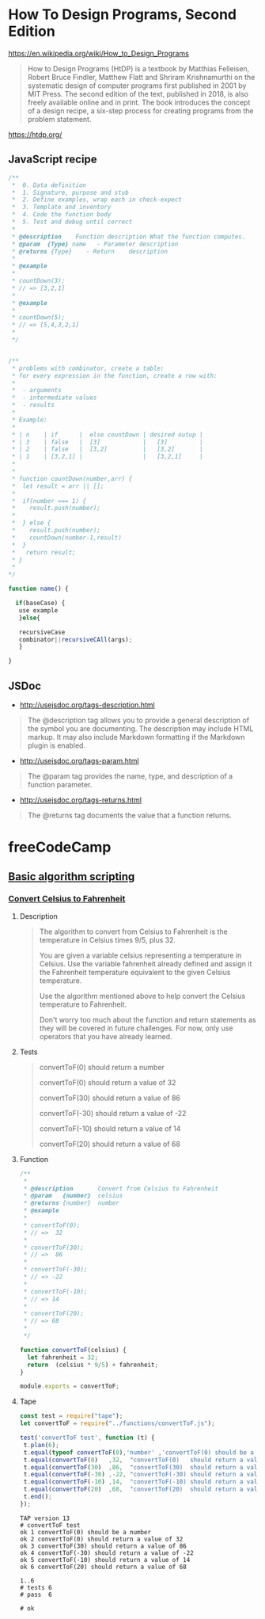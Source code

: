 #+PROPERTY: header-args :results verbatim :dir ./

* How To Design Programs, Second Edition 


https://en.wikipedia.org/wiki/How_to_Design_Programs


#+BEGIN_QUOTE
How to Design Programs (HtDP) is a textbook by Matthias Felleisen, Robert Bruce Findler, Matthew Flatt and Shriram Krishnamurthi on the systematic design of computer programs first published in 2001 by MIT Press. The second edition of the text, published in 2018, is also freely available online and in print. The book introduces the concept of a design recipe, a six-step process for creating programs from the problem statement. 
#+END_QUOTE



https://htdp.org/



** JavaScript recipe

#+BEGIN_SRC js 
/**
 *  0. Data definition
 *  1. Signature, purpose and stub
 *  2. Define examples, wrap each in check-expect
 *  3. Template and inventory	
 *  4. Code the function body	
 *  5. Test and debug until correct
 *   
 * @description    Function description What the function computes.
 * @param  {Type} name   - Parameter description
 * @returns {Type}    - Return    description 
 *
 * @example   
 *
 * countDown(3);
 * // => [3,2,1] 
 *
 * @example   
 *
 * countDown(5); 
 * // => [5,4,3,2,1] 
 *
 */


/** 
 * problems with combinator, create a table:
 * for every expression in the function, create a row with: 
 *
 *  - arguments 
 *  - intermediate values
 *  - results
 * 
 * Example: 
 *
 * | n    | if      |  else countDown | desired outup |
 * | 3    | false   |  [3]            |   [3]         |
 * | 2    | false   |  [3,2]          |   [3,2]       |
 * | 1    | [3,2,1] |                 |   [3,2,1]     |
 *
 * 
 * function countDown(number,arr) {
 *  let result = arr || [];
 *
 *  if(number === 1) {
 *    result.push(number);
 * 
 *  } else {
 *    result.push(number);
 *    countDown(number-1,result)
 *  }      
 *   return result;
 * }
 *
*/ 

function name() {
 
  if(baseCase) {
   use example
   }else{ 

   recursiveCase
   combinator||recursiveCAll(args); 
   }
 
}
#+END_SRC


**  JSDoc


- http://usejsdoc.org/tags-description.html

#+BEGIN_QUOTE
The @description tag allows you to provide a general description of the symbol you are documenting. The description may include HTML markup. It may also include Markdown formatting if the Markdown plugin is enabled.
#+END_QUOTE

- http://usejsdoc.org/tags-param.html

#+BEGIN_QUOTE
The @param tag provides the name, type, and description of a function parameter.
#+END_QUOTE

- http://usejsdoc.org/tags-returns.html

#+BEGIN_QUOTE
The @returns tag documents the value that a function returns.
#+END_QUOTE


* freeCodeCamp  


**  [[https://learn.freecodecamp.org/javascript-algorithms-and-data-structures/basic-algorithm-scripting][Basic algorithm scripting]]


*** [[https://learn.freecodecamp.org/javascript-algorithms-and-data-structures/basic-algorithm-scripting/convert-celsius-to-fahrenheit][Convert Celsius to Fahrenheit]]


**** Description  

#+BEGIN_QUOTE
The algorithm to convert from Celsius to Fahrenheit is the temperature 
in Celsius times 9/5, plus 32.

You are given a variable celsius representing a temperature in Celsius. 
Use the variable fahrenheit already defined and assign it the Fahrenheit temperature
equivalent to the given Celsius temperature. 

Use the algorithm mentioned above to help convert the Celsius temperature to Fahrenheit.

Don't worry too much about the function and return statements as they will be covered in future challenges. For now, only use operators that you have already learned.
#+END_QUOTE   


**** Tests 

#+BEGIN_QUOTE
convertToF(0)   should return a number

convertToF(0)   should return a value  of  32

convertToF(30)  should return a value  of  86

convertToF(-30) should return a value  of -22

convertToF(-10) should return a value  of  14

convertToF(20)  should return a value  of  68
#+END_QUOTE

**** Function

#+BEGIN_SRC js :noweb yes :tangle ./functions/convertToF.js 
/**
 * 
 * @description       Convert from Celsius to Fahrenheit
 * @param   {number}  celsius 
 * @returns {number}  number 
 * @example
 *
 * convertToF(0);   
 * // =>  32
 *
 * convertToF(30);
 * // =>  86
 *
 * convertToF(-30); 
 * // => -22
 *
 * convertToF(-10); 
 * // => 14
 *
 * convertToF(20);    
 * // => 68
 *
 */

function convertToF(celsius) {
  let fahrenheit = 32;
  return  (celsius * 9/5) + fahrenheit;
}

module.exports = convertToF;
#+END_SRC


**** Tape 


#+BEGIN_SRC js :mkdirp yes :noweb yes :tangle ./tests/convertToF.spec.js 
const test = require("tape");
let convertToF = require("../functions/convertToF.js");

test('convertToF test', function (t) {
 t.plan(6);
 t.equal(typeof convertToF(0),'number' ,'convertToF(0) should be a number' );
 t.equal(convertToF(0)   ,32,  "convertToF(0)   should return a value  of  32");
 t.equal(convertToF(30)  ,86,  "convertToF(30)  should return a value  of  86");
 t.equal(convertToF(-30) ,-22, "convertToF(-30) should return a value  of -22");
 t.equal(convertToF(-10) ,14,  "convertToF(-10) should return a value  of  14");
 t.equal(convertToF(20)  ,68,  "convertToF(20)  should return a value  of  68");
 t.end();
});
#+END_SRC

  
#+BEGIN_SRC sh :results value verbatim  :exports results
node ./tests/convertToF.spec.js;
#+END_SRC 

#+RESULTS:
#+begin_example
TAP version 13
# convertToF test
ok 1 convertToF(0) should be a number
ok 2 convertToF(0) should return a value of 32
ok 3 convertToF(30) should return a value of 86
ok 4 convertToF(-30) should return a value of -22
ok 5 convertToF(-10) should return a value of 14
ok 6 convertToF(20) should return a value of 68

1..6
# tests 6
# pass  6

# ok

#+end_example

